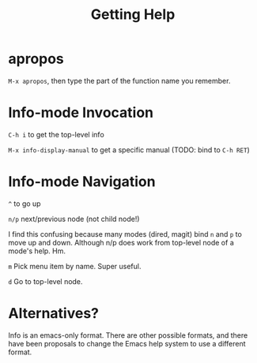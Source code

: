 #+TITLE: Getting Help

* apropos

  =M-x apropos=, then type the part of the function name you remember.

* Info-mode Invocation

  =C-h i= to get the top-level info

  =M-x info-display-manual= to get a specific manual (TODO: bind to =C-h RET=)

* Info-mode Navigation

  =^= to go up

  =n/p= next/previous node (not child node!)

  I find this confusing because many modes (dired, magit) bind =n= and =p= to
  move up and down. Although n/p does work from top-level node of a mode's help.
  Hm.

  =m= Pick menu item by name. Super useful.

  =d= Go to top-level node.

* Alternatives?

  Info is an emacs-only format. There are other possible formats, and there have
  been proposals to change the Emacs help system to use a different format.
